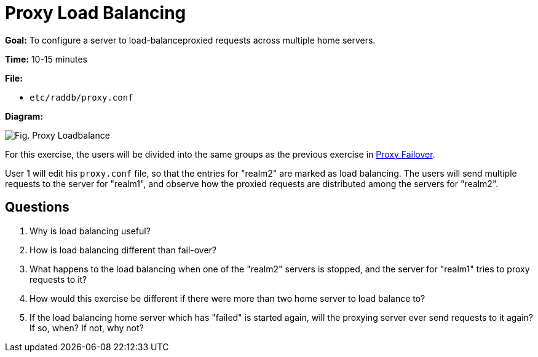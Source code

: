 = Proxy Load Balancing

*Goal:* To configure a server to load-balanceproxied requests across
multiple home servers.

*Time:* 10-15 minutes

*File:*

- `etc/raddb/proxy.conf`

*Diagram:*

image::proxy_load_balance.svg[Fig. Proxy Loadbalance]

For this exercise, the users will be divided into the same groups as
the previous exercise in xref:proxy_failover.adoc[Proxy Failover].

User 1 will edit his `proxy.conf` file, so that the entries for
"realm2" are marked as load balancing. The users will send multiple
requests to the server for "realm1", and observe how the proxied
requests are distributed among the servers for "realm2".

== Questions

1.  Why is load balancing useful?
2.  How is load balancing different than fail-over?
3.  What happens to the load balancing when one of the "realm2"
servers is stopped, and the server for "realm1" tries to proxy
requests to it?
4.  How would this exercise be different if there were more than two
home server to load balance to?
5.  If the load balancing home server which has "failed" is started
again, will the proxying server ever send requests to it again? If so,
when? If not, why not?

// Copyright (C) 2021 Network RADIUS SAS.  Licenced under CC-by-NC 4.0.
// This documentation was developed by Network RADIUS SAS.
